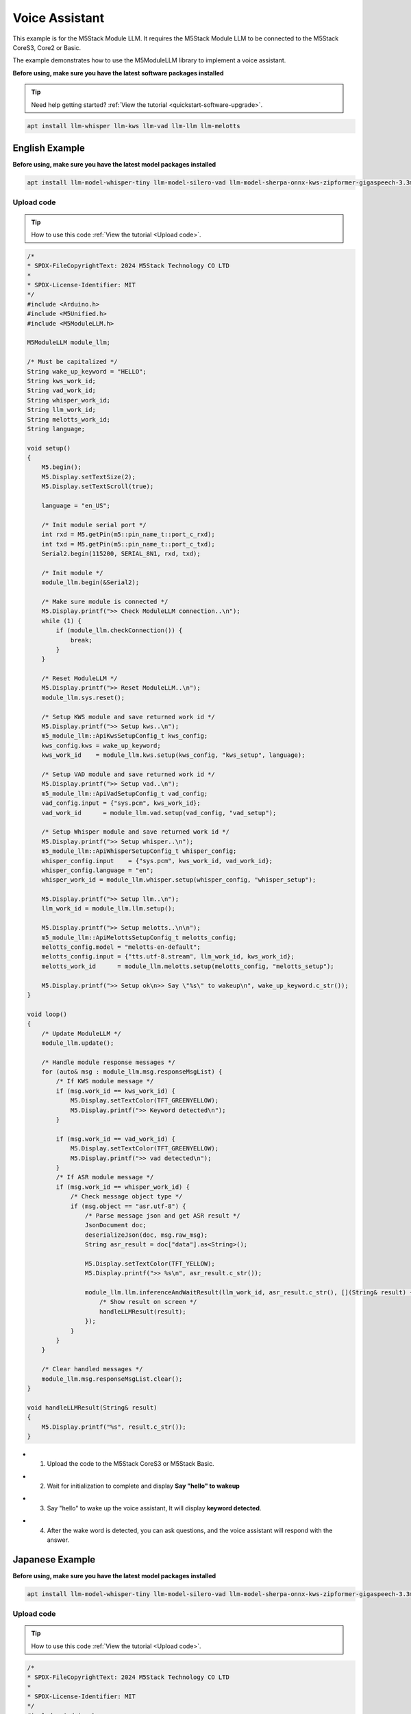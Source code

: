 Voice Assistant
===============

This example is for the M5Stack Module LLM. It requires the M5Stack Module LLM to be connected to the M5Stack CoreS3, Core2 or Basic.

The example demonstrates how to use the M5ModuleLLM library to implement a voice assistant.

**Before using, make sure you have the latest software packages installed**


.. tip::

    Need help getting started? :ref:`View the tutorial <quickstart-software-upgrade>`.

.. code-block:: shell

    apt install llm-whisper llm-kws llm-vad llm-llm llm-melotts

English Example
---------------

**Before using, make sure you have the latest model packages installed**

.. code-block:: shell

    apt install llm-model-whisper-tiny llm-model-silero-vad llm-model-sherpa-onnx-kws-zipformer-gigaspeech-3.3m-2024-01-01 llm-model-melotts-en-default

Upload code
~~~~~~~~~~~

.. tip::

    How to use this code :ref:`View the tutorial <Upload code>`.

.. code-block:: cpp

    /*
    * SPDX-FileCopyrightText: 2024 M5Stack Technology CO LTD
    *
    * SPDX-License-Identifier: MIT
    */
    #include <Arduino.h>
    #include <M5Unified.h>
    #include <M5ModuleLLM.h>

    M5ModuleLLM module_llm;

    /* Must be capitalized */
    String wake_up_keyword = "HELLO";
    String kws_work_id;
    String vad_work_id;
    String whisper_work_id;
    String llm_work_id;
    String melotts_work_id;
    String language;

    void setup()
    {
        M5.begin();
        M5.Display.setTextSize(2);
        M5.Display.setTextScroll(true);

        language = "en_US";

        /* Init module serial port */
        int rxd = M5.getPin(m5::pin_name_t::port_c_rxd);
        int txd = M5.getPin(m5::pin_name_t::port_c_txd);
        Serial2.begin(115200, SERIAL_8N1, rxd, txd);

        /* Init module */
        module_llm.begin(&Serial2);

        /* Make sure module is connected */
        M5.Display.printf(">> Check ModuleLLM connection..\n");
        while (1) {
            if (module_llm.checkConnection()) {
                break;
            }
        }

        /* Reset ModuleLLM */
        M5.Display.printf(">> Reset ModuleLLM..\n");
        module_llm.sys.reset();

        /* Setup KWS module and save returned work id */
        M5.Display.printf(">> Setup kws..\n");
        m5_module_llm::ApiKwsSetupConfig_t kws_config;
        kws_config.kws = wake_up_keyword;
        kws_work_id    = module_llm.kws.setup(kws_config, "kws_setup", language);

        /* Setup VAD module and save returned work id */
        M5.Display.printf(">> Setup vad..\n");
        m5_module_llm::ApiVadSetupConfig_t vad_config;
        vad_config.input = {"sys.pcm", kws_work_id};
        vad_work_id      = module_llm.vad.setup(vad_config, "vad_setup");

        /* Setup Whisper module and save returned work id */
        M5.Display.printf(">> Setup whisper..\n");
        m5_module_llm::ApiWhisperSetupConfig_t whisper_config;
        whisper_config.input    = {"sys.pcm", kws_work_id, vad_work_id};
        whisper_config.language = "en";
        whisper_work_id = module_llm.whisper.setup(whisper_config, "whisper_setup");

        M5.Display.printf(">> Setup llm..\n");
        llm_work_id = module_llm.llm.setup();

        M5.Display.printf(">> Setup melotts..\n\n");
        m5_module_llm::ApiMelottsSetupConfig_t melotts_config;
        melotts_config.model = "melotts-en-default";
        melotts_config.input = {"tts.utf-8.stream", llm_work_id, kws_work_id};
        melotts_work_id      = module_llm.melotts.setup(melotts_config, "melotts_setup");

        M5.Display.printf(">> Setup ok\n>> Say \"%s\" to wakeup\n", wake_up_keyword.c_str());
    }

    void loop()
    {
        /* Update ModuleLLM */
        module_llm.update();

        /* Handle module response messages */
        for (auto& msg : module_llm.msg.responseMsgList) {
            /* If KWS module message */
            if (msg.work_id == kws_work_id) {
                M5.Display.setTextColor(TFT_GREENYELLOW);
                M5.Display.printf(">> Keyword detected\n");
            }

            if (msg.work_id == vad_work_id) {
                M5.Display.setTextColor(TFT_GREENYELLOW);
                M5.Display.printf(">> vad detected\n");
            }
            /* If ASR module message */
            if (msg.work_id == whisper_work_id) {
                /* Check message object type */
                if (msg.object == "asr.utf-8") {
                    /* Parse message json and get ASR result */
                    JsonDocument doc;
                    deserializeJson(doc, msg.raw_msg);
                    String asr_result = doc["data"].as<String>();

                    M5.Display.setTextColor(TFT_YELLOW);
                    M5.Display.printf(">> %s\n", asr_result.c_str());

                    module_llm.llm.inferenceAndWaitResult(llm_work_id, asr_result.c_str(), [](String& result) {
                        /* Show result on screen */
                        handleLLMResult(result);
                    });
                }
            }
        }

        /* Clear handled messages */
        module_llm.msg.responseMsgList.clear();
    }

    void handleLLMResult(String& result)
    {
        M5.Display.printf("%s", result.c_str());
    }

- 1. Upload the code to the M5Stack CoreS3 or M5Stack Basic.

.. image:: ../images/arduino/voice_assistant/arduino_voice_assistant_000.png
   :alt: Example image

- 2. Wait for initialization to complete and display **Say "hello" to wakeup**

.. image:: ../images/arduino/voice_assistant/arduino_voice_assistant_001.png
   :alt: Example image

- 3. Say "hello" to wake up the voice assistant, It will display **keyword detected**.

.. image:: ../images/arduino/voice_assistant/arduino_voice_assistant_002.png
   :alt: Example image

- 4. After the wake word is detected, you can ask questions, and the voice assistant will respond with the answer.

.. image:: ../images/arduino/voice_assistant/arduino_voice_assistant_003.png
   :alt: Example image

.. image:: ../images/arduino/voice_assistant/arduino_voice_assistant_004.png
   :alt: Example image

Japanese Example
----------------

**Before using, make sure you have the latest model packages installed**

.. code-block:: shell

    apt install llm-model-whisper-tiny llm-model-silero-vad llm-model-sherpa-onnx-kws-zipformer-gigaspeech-3.3m-2024-01-01 llm-model-melotts-ja-jp

Upload code
~~~~~~~~~~~

.. tip::

    How to use this code :ref:`View the tutorial <Upload code>`.

.. code-block:: cpp

    /*
    * SPDX-FileCopyrightText: 2024 M5Stack Technology CO LTD
    *
    * SPDX-License-Identifier: MIT
    */
    #include <Arduino.h>
    #include <M5Unified.h>
    #include <M5ModuleLLM.h>

    M5ModuleLLM module_llm;

    /* Must be capitalized */
    String wake_up_keyword = "HELLO";
    String kws_work_id;
    String vad_work_id;
    String whisper_work_id;
    String llm_work_id;
    String melotts_work_id;
    String language;

    void setup()
    {
        M5.begin();
        M5.Display.setTextSize(2);
        M5.Display.setTextScroll(true);
        M5.Display.setFont(&fonts::efontJA_12);

        language = "en_US";

        /* Init module serial port */
        int rxd = M5.getPin(m5::pin_name_t::port_c_rxd);
        int txd = M5.getPin(m5::pin_name_t::port_c_txd);
        Serial2.begin(115200, SERIAL_8N1, rxd, txd);

        /* Init module */
        module_llm.begin(&Serial2);

        /* Make sure module is connected */
        M5.Display.printf(">> ModuleLLM 接続を確認してください。\n");
        while (1) {
            if (module_llm.checkConnection()) {
                break;
            }
        }

        /* Reset ModuleLLM */
        M5.Display.printf(">> ModuleLLMをリセットしています。\n");
        module_llm.sys.reset();

        /* Setup KWS module and save returned work id */
        M5.Display.printf(">> KWSを設定しています。\n");
        m5_module_llm::ApiKwsSetupConfig_t kws_config;
        kws_config.kws = wake_up_keyword;
        kws_work_id    = module_llm.kws.setup(kws_config, "kws_setup", language);

        /* Setup VAD module and save returned work id */
        M5.Display.printf(">> VADを設定しています。\n");
        m5_module_llm::ApiVadSetupConfig_t vad_config;
        vad_config.input = {"sys.pcm", kws_work_id};
        vad_work_id      = module_llm.vad.setup(vad_config, "vad_setup");

        /* Setup Whisper module and save returned work id */
        M5.Display.printf(">> Whisperを設定しています。\n");
        m5_module_llm::ApiWhisperSetupConfig_t whisper_config;
        whisper_config.input    = {"sys.pcm", kws_work_id, vad_work_id};
        whisper_config.language = "ja";
        whisper_work_id = module_llm.whisper.setup(whisper_config, "whisper_setup");

        M5.Display.printf(">> LLMを設定しています。\n");
        llm_work_id = module_llm.llm.setup();

        M5.Display.printf(">> melottsを設定しています。\n\n");
        m5_module_llm::ApiMelottsSetupConfig_t melotts_config;
        melotts_config.model = "melotts-ja-jp";
        melotts_config.input = {"tts.utf-8.stream", llm_work_id, kws_work_id};
        melotts_work_id      = module_llm.melotts.setup(melotts_config, "melotts_setup");

        M5.Display.printf(">> 設定が完了しました。\n>> \"%s\"と発言してください", wake_up_keyword.c_str());
    }

    void loop()
    {
        /* Update ModuleLLM */
        module_llm.update();

        /* Handle module response messages */
        for (auto& msg : module_llm.msg.responseMsgList) {
            /* If KWS module message */
            if (msg.work_id == kws_work_id) {
                M5.Display.setTextColor(TFT_GREENYELLOW);
                M5.Display.printf(">> Keyword detected\n");
            }

            if (msg.work_id == vad_work_id) {
                M5.Display.setTextColor(TFT_GREENYELLOW);
                M5.Display.printf(">> vad detected\n");
            }
            /* If ASR module message */
            if (msg.work_id == whisper_work_id) {
                /* Check message object type */
                if (msg.object == "asr.utf-8") {
                    /* Parse message json and get ASR result */
                    JsonDocument doc;
                    deserializeJson(doc, msg.raw_msg);
                    String asr_result = doc["data"].as<String>();

                    M5.Display.setTextColor(TFT_YELLOW);
                    M5.Display.printf(">> %s\n", asr_result.c_str());

                    module_llm.llm.inferenceAndWaitResult(llm_work_id, asr_result.c_str(), [](String& result) {
                        /* Show result on screen */
                        handleLLMResult(result);
                    });
                }
            }
        }

        /* Clear handled messages */
        module_llm.msg.responseMsgList.clear();
    }

    void handleLLMResult(String& result)
    {
        M5.Display.printf("%s", result.c_str());
    }

- 1. Upload the code to the M5Stack CoreS3 or M5Stack Basic.

.. image:: ../images/arduino/voice_assistant/arduino_voice_assistant_005.png
   :alt: Example image

- 2. Wait for initialization to complete and display **Say "hello" to wakeup**

.. image:: ../images/arduino/voice_assistant/arduino_voice_assistant_006.png
   :alt: Example image

- 3. Say "hello" to wake up the voice assistant, It will display **keyword detected**. After the wake word is detected, you can ask questions, and the voice assistant will respond with the answer.

.. image:: ../images/arduino/voice_assistant/arduino_voice_assistant_007.png
   :alt: Example image